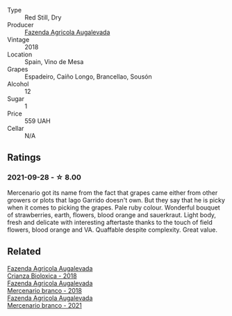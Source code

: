 #+attr_html: :class wine-main-image
[[file:/images/84/ba652f-a9f0-484c-8d0a-3740b19bfcc9/2021-09-18-12-52-39-AFC1D97A-5695-4290-A7A8-C5214F4B4487-1-105-c@512.webp]]

- Type :: Red Still, Dry
- Producer :: [[barberry:/producers/b6ed9644-894d-45c8-a56e-e15ed5ba7d45][Fazenda Agricola Augalevada]]
- Vintage :: 2018
- Location :: Spain, Vino de Mesa
- Grapes :: Espadeiro, Caíño Longo, Brancellao, Sousón
- Alcohol :: 12
- Sugar :: 1
- Price :: 559 UAH
- Cellar :: N/A

** Ratings

*** 2021-09-28 - ☆ 8.00

Mercenario got its name from the fact that grapes came either from other growers or plots that Iago Garrido doesn't own. But they say that he is picky when it comes to picking the grapes. Pale ruby colour. Wonderful bouquet of strawberries, earth, flowers, blood orange and sauerkraut. Light body, fresh and delicate with interesting aftertaste thanks to the touch of field flowers, blood orange and VA. Quaffable despite complexity. Great value.

** Related

#+begin_export html
<div class="flex-container">
  <a class="flex-item flex-item-left" href="/wines/032e0e07-21da-47bf-9248-3c7fab156f0d.html">
    <img class="flex-bottle" src="/images/03/2e0e07-21da-47bf-9248-3c7fab156f0d/2021-01-20-21-45-40-4380189A-91D8-4B30-B97D-9232B9693965-1-105-c@512.webp"></img>
    <section class="h">Fazenda Agricola Augalevada</section>
    <section class="h text-bolder">Crianza Bioloxica - 2018</section>
  </a>

  <a class="flex-item flex-item-right" href="/wines/adcdc0ea-dcd4-42f8-9fc6-2fb990d7d60b.html">
    <img class="flex-bottle" src="/images/ad/cdc0ea-dcd4-42f8-9fc6-2fb990d7d60b/2021-09-18-12-51-56-E9CF5677-5F24-4CD4-A0EF-FC0FB5D576B4-1-105-c@512.webp"></img>
    <section class="h">Fazenda Agricola Augalevada</section>
    <section class="h text-bolder">Mercenario branco - 2018</section>
  </a>

  <a class="flex-item flex-item-left" href="/wines/dc4e8325-8cb6-4d9a-a68a-3695a56388ad.html">
    <img class="flex-bottle" src="/images/dc/4e8325-8cb6-4d9a-a68a-3695a56388ad/2023-06-18-11-19-58-A56D7DDF-E601-4265-8EDC-0C4D657ECEE1-1-105-c@512.webp"></img>
    <section class="h">Fazenda Agricola Augalevada</section>
    <section class="h text-bolder">Mercenario branco - 2021</section>
  </a>

</div>
#+end_export
